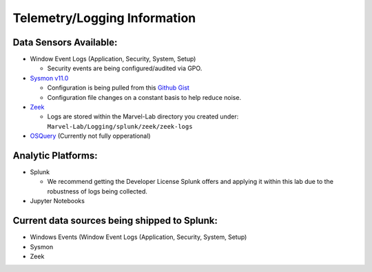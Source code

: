 *******************
Telemetry/Logging Information
*******************

.. image:: ../images/tonystark.gif
   :align: center
   :alt: tonystark

Data Sensors Available:
#######################

-  Window Event Logs (Application, Security, System, Setup)

   -  Security events are being configured/audited via GPO.

-  `Sysmon v11.0`_

   -  Configuration is being pulled from this `Github Gist`_
   -  Configuration file changes on a constant basis to help reduce
      noise.

-  `Zeek`_

   -  Logs are stored within the Marvel-Lab directory you created under:
      ``Marvel-Lab/Logging/splunk/zeek/zeek-logs``

-  `OSQuery`_ (Currently not fully opperational)

Analytic Platforms:
###################

-  Splunk

   -  We recommend getting the Developer License Splunk offers and
      applying it within this lab due to the robustness of logs being
      collected.

-  Jupyter Notebooks

Current data sources being shipped to Splunk:
#############################################

-  Windows Events (Window Event Logs (Application, Security, System,
   Setup)
-  Sysmon
-  Zeek

.. _Sysmon v11.0: https://docs.microsoft.com/en-us/sysinternals/downloads/sysmon
.. _Github Gist: https://gist.github.com/jsecurity101/77fbb4d01887af8700b256a612094fe2
.. _Zeek: https://zeek.org/
.. _OSQuery: https://osquery.readthedocs.io/en/latest/